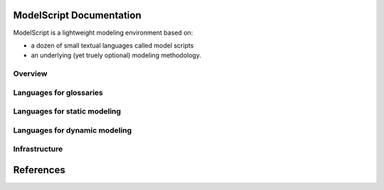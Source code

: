 .. .. coding=utf-8ModelScript Documentation==========================ModelScript is a lightweight modeling environment based on:*   a dozen of small textual languages called model scripts*   an underlying (yet truely optional) modeling methodology.Overview''''''''..  toctree::    :maxdepth: 3    modelscriptLanguages for glossaries''''''''''''''''''''''''..  toctree::    :maxdepth: 3    scripts/glossaries/indexLanguages for static modeling'''''''''''''''''''''''''''''..  toctree::    :maxdepth: 3    scripts/classes1/index    scripts/objects1/index    scripts/relations/indexLanguages for dynamic modeling''''''''''''''''''''''''''''''..  toctree::    :maxdepth: 3    scripts/participants/index    scripts/usecases/index    scripts/tasks/index    scripts/aui/index    scripts/scenarios1/index    scripts/permissions/index.. ..    Languages for project modeling    ------------------------------    ..  toctree::        :maxdepth: 3        scripts/qa/index        scripts/qc/index        scripts/projects/indexInfrastructure''''''''''''''..  toctree::    :maxdepth: 3    geditReferences==========..  :ref:`genindex`..  _`USE OCL`: http://sourceforge.net/projects/useocl/..  _Kmade: https://forge.lias-lab.fr/projects/kmade..  _`University of Grenoble Alpes`: https://www.univ-grenoble-alpes.fr/..  _`ScribesTools/UseOCL`:    http://scribestools.readthedocs.org/en/latest/useocl/index.html